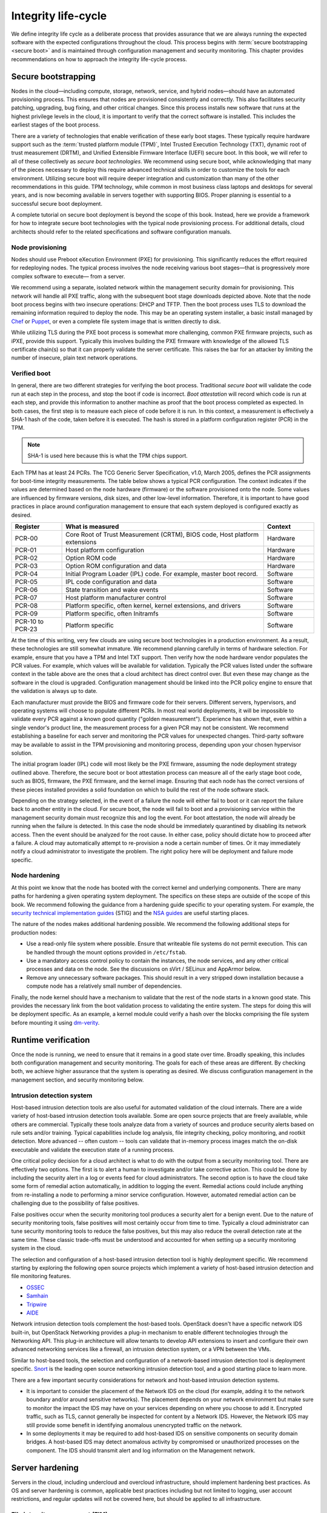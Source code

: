 ====================
Integrity life-cycle
====================

We define integrity life cycle as a deliberate process that provides
assurance that we are always running the expected software with the
expected configurations throughout the cloud. This process begins with
:term:`secure bootstrapping <secure boot>` and is maintained through
configuration management and security monitoring. This chapter provides
recommendations on how to approach the integrity life-cycle process.

.. _management-secure-bootstrapping:

Secure bootstrapping
~~~~~~~~~~~~~~~~~~~~

Nodes in the cloud—including compute, storage, network, service, and
hybrid nodes—should have an automated provisioning process. This ensures
that nodes are provisioned consistently and correctly. This also
facilitates security patching, upgrading, bug fixing, and other critical
changes. Since this process installs new software that runs at the
highest privilege levels in the cloud, it is important to verify that
the correct software is installed. This includes the earliest stages of
the boot process.

There are a variety of technologies that enable verification of these
early boot stages. These typically require hardware support such as the
:term:`trusted platform module (TPM)`, Intel Trusted Execution Technology
(TXT), dynamic root of trust measurement (DRTM), and Unified Extensible
Firmware Interface (UEFI) secure boot. In this book, we will refer to
all of these collectively as *secure boot technologies*. We recommend
using secure boot, while acknowledging that many of the pieces necessary
to deploy this require advanced technical skills in order to customize
the tools for each environment. Utilizing secure boot will require
deeper integration and customization than many of the other
recommendations in this guide. TPM technology, while common in most
business class laptops and desktops for several years, and is now
becoming available in servers together with supporting BIOS. Proper
planning is essential to a successful secure boot deployment.

A complete tutorial on secure boot deployment is beyond the scope of
this book. Instead, here we provide a framework for how to integrate
secure boot technologies with the typical node provisioning process. For
additional details, cloud architects should refer to the related
specifications and software configuration manuals.

Node provisioning
-----------------

Nodes should use Preboot eXecution Environment (PXE) for provisioning.
This significantly reduces the effort required for redeploying nodes.
The typical process involves the node receiving various boot stages—that
is progressively more complex software to execute— from a server.

.. image:: ../figures/node-provisioning-pxe.png

We recommend using a separate, isolated network within the management
security domain for provisioning. This network will handle all PXE
traffic, along with the subsequent boot stage downloads depicted above.
Note that the node boot process begins with two insecure operations:
DHCP and TFTP. Then the boot process uses TLS to download the remaining
information required to deploy the node. This may be an operating system
installer, a basic install managed by
`Chef <https://www.chef.io/chef/>`__ or
`Puppet <https://puppetlabs.com/>`__, or even a complete file system
image that is written directly to disk.

While utilizing TLS during the PXE boot process is somewhat more
challenging, common PXE firmware projects, such as iPXE, provide this
support. Typically this involves building the PXE firmware with
knowledge of the allowed TLS certificate chain(s) so that it can
properly validate the server certificate. This raises the bar for an
attacker by limiting the number of insecure, plain text network
operations.

Verified boot
-------------

In general, there are two different strategies for verifying the boot
process. Traditional *secure boot* will validate the code run at each
step in the process, and stop the boot if code is incorrect. *Boot
attestation* will record which code is run at each step, and provide
this information to another machine as proof that the boot process
completed as expected. In both cases, the first step is to measure each
piece of code before it is run. In this context, a measurement is
effectively a SHA-1 hash of the code, taken before it is executed. The
hash is stored in a platform configuration register (PCR) in the TPM.

.. Note::

    SHA-1 is used here because this is what the TPM chips support.

Each TPM has at least 24 PCRs. The TCG Generic Server Specification,
v1.0, March 2005, defines the PCR assignments for boot-time integrity
measurements. The table below shows a typical PCR configuration. The
context indicates if the values are determined based on the node
hardware (firmware) or the software provisioned onto the node. Some
values are influenced by firmware versions, disk sizes, and other
low-level information. Therefore, it is important to have good practices
in place around configuration management to ensure that each system
deployed is configured exactly as desired.

.. list-table::
   :header-rows: 1
   :widths: 10 40 10

   * - Register
     - What is measured
     - Context

   * - PCR-00
     - Core Root of Trust Measurement (CRTM), BIOS code, Host platform extensions
     - Hardware

   * - PCR-01
     - Host platform configuration
     - Hardware

   * - PCR-02
     - Option ROM code
     - Hardware

   * - PCR-03
     - Option ROM configuration and data
     - Hardware

   * - PCR-04
     - Initial Program Loader (IPL) code. For example, master boot record.
     - Software

   * - PCR-05
     - IPL code configuration and data
     - Software

   * - PCR-06
     - State transition and wake events
     - Software

   * - PCR-07
     - Host platform manufacturer control
     - Software

   * - PCR-08
     - Platform specific, often kernel, kernel extensions, and drivers
     - Software

   * - PCR-09
     - Platform specific, often Initramfs
     - Software

   * - PCR-10 to PCR-23
     - Platform specific
     - Software

At the time of this writing, very few clouds are using secure boot
technologies in a production environment. As a result, these
technologies are still somewhat immature. We recommend planning
carefully in terms of hardware selection. For example, ensure that you
have a TPM and Intel TXT support. Then verify how the node hardware
vendor populates the PCR values. For example, which values will be
available for validation. Typically the PCR values listed under the
software context in the table above are the ones that a cloud architect
has direct control over. But even these may change as the software in
the cloud is upgraded. Configuration management should be linked into
the PCR policy engine to ensure that the validation is always up to
date.

Each manufacturer must provide the BIOS and firmware code for their
servers. Different servers, hypervisors, and operating systems will
choose to populate different PCRs. In most real world deployments, it
will be impossible to validate every PCR against a known good quantity
("golden measurement"). Experience has shown that, even within a single
vendor's product line, the measurement process for a given PCR may not
be consistent. We recommend establishing a baseline for each server and
monitoring the PCR values for unexpected changes. Third-party software
may be available to assist in the TPM provisioning and monitoring
process, depending upon your chosen hypervisor solution.

The initial program loader (IPL) code will most likely be the PXE
firmware, assuming the node deployment strategy outlined above.
Therefore, the secure boot or boot attestation process can measure all
of the early stage boot code, such as BIOS, firmware, the PXE firmware,
and the kernel image. Ensuring that each node has the correct versions
of these pieces installed provides a solid foundation on which to build
the rest of the node software stack.

Depending on the strategy selected, in the event of a failure the node
will either fail to boot or it can report the failure back to another
entity in the cloud. For secure boot, the node will fail to boot and a
provisioning service within the management security domain must
recognize this and log the event. For boot attestation, the node will
already be running when the failure is detected. In this case the node
should be immediately quarantined by disabling its network access. Then
the event should be analyzed for the root cause. In either case, policy
should dictate how to proceed after a failure. A cloud may automatically
attempt to re-provision a node a certain number of times. Or it may
immediately notify a cloud administrator to investigate the problem. The
right policy here will be deployment and failure mode specific.

Node hardening
--------------

At this point we know that the node has booted with the correct kernel
and underlying components. There are many paths for hardening a given
operating system deployment. The specifics on these steps are outside of
the scope of this book. We recommend following the guidance from a
hardening guide specific to your operating system. For example, the
`security technical implementation
guides <http://iase.disa.mil/stigs/>`__ (STIG) and the `NSA
guides <https://www.nsa.gov/ia/mitigation_guidance/security_configuration_guides/>`__
are useful starting places.

The nature of the nodes makes additional hardening possible. We
recommend the following additional steps for production nodes:

-  Use a read-only file system where possible. Ensure that writeable
   file systems do not permit execution. This can be handled through the
   mount options provided in ``/etc/fstab``.

-  Use a mandatory access control policy to contain the instances, the
   node services, and any other critical processes and data on the node.
   See the discussions on sVirt / SELinux and AppArmor below.

-  Remove any unnecessary software packages. This should result in a
   very stripped down installation because a compute node has a
   relatively small number of dependencies.

Finally, the node kernel should have a mechanism to validate that the
rest of the node starts in a known good state. This provides the
necessary link from the boot validation process to validating the entire
system. The steps for doing this will be deployment specific. As an
example, a kernel module could verify a hash over the blocks comprising
the file system before mounting it using
`dm-verity <https://gitlab.com/cryptsetup/cryptsetup/wikis/DMVerity>`__.

Runtime verification
~~~~~~~~~~~~~~~~~~~~

Once the node is running, we need to ensure that it remains in a good
state over time. Broadly speaking, this includes both configuration
management and security monitoring. The goals for each of these areas
are different. By checking both, we achieve higher assurance that the
system is operating as desired. We discuss configuration management in
the management section, and security monitoring below.

Intrusion detection system
--------------------------

Host-based intrusion detection tools are also useful for automated
validation of the cloud internals. There are a wide variety of
host-based intrusion detection tools available. Some are open source
projects that are freely available, while others are commercial.
Typically these tools analyze data from a variety of sources and produce
security alerts based on rule sets and/or training. Typical capabilities
include log analysis, file integrity checking, policy monitoring, and
rootkit detection. More advanced -- often custom -- tools can validate
that in-memory process images match the on-disk executable and validate
the execution state of a running process.

One critical policy decision for a cloud architect is what to do with
the output from a security monitoring tool. There are effectively two
options. The first is to alert a human to investigate and/or take
corrective action. This could be done by including the security alert in
a log or events feed for cloud administrators. The second option is to
have the cloud take some form of remedial action automatically, in
addition to logging the event. Remedial actions could include anything
from re-installing a node to performing a minor service configuration.
However, automated remedial action can be challenging due to the
possibility of false positives.

False positives occur when the security monitoring tool produces a
security alert for a benign event. Due to the nature of security
monitoring tools, false positives will most certainly occur from time to
time. Typically a cloud administrator can tune security monitoring tools
to reduce the false positives, but this may also reduce the overall
detection rate at the same time. These classic trade-offs must be
understood and accounted for when setting up a security monitoring
system in the cloud.

The selection and configuration of a host-based intrusion detection tool
is highly deployment specific. We recommend starting by exploring the
following open source projects which implement a variety of host-based
intrusion detection and file monitoring features.

-  `OSSEC <http://www.ossec.net/>`__

-  `Samhain <http://la-samhna.de/samhain/>`__

-  `Tripwire <http://sourceforge.net/projects/tripwire/>`__

-  `AIDE <http://aide.sourceforge.net/>`__

Network intrusion detection tools complement the host-based tools.
OpenStack doesn't have a specific network IDS built-in, but OpenStack
Networking provides a plug-in mechanism to enable different technologies
through the Networking API. This plug-in architecture will allow tenants
to develop API extensions to insert and configure their own advanced
networking services like a firewall, an intrusion detection system, or a
VPN between the VMs.

Similar to host-based tools, the selection and configuration of a
network-based intrusion detection tool is deployment specific.
`Snort <https://www.snort.org/>`__ is the leading open source networking
intrusion detection tool, and a good starting place to learn more.

There are a few important security considerations for network and
host-based intrusion detection systems.

-  It is important to consider the placement of the Network IDS on the
   cloud (for example, adding it to the network boundary and/or around
   sensitive networks). The placement depends on your network
   environment but make sure to monitor the impact the IDS may have on
   your services depending on where you choose to add it. Encrypted
   traffic, such as TLS, cannot generally be inspected for content by a
   Network IDS. However, the Network IDS may still provide some benefit
   in identifying anomalous unencrypted traffic on the network.

-  In some deployments it may be required to add host-based IDS on
   sensitive components on security domain bridges. A host-based IDS may
   detect anomalous activity by compromised or unauthorized processes on
   the component. The IDS should transmit alert and log information on
   the Management network.

Server hardening
~~~~~~~~~~~~~~~~

Servers in the cloud, including undercloud and overcloud infrastructure,
should implement hardening best practices. As OS and server hardening is
common, applicable best practices including but not limited to logging,
user account restrictions, and regular updates will not be covered here,
but should be applied to all infrastructure.

File integrity management (FIM)
-------------------------------

File integrity management (FIM) is the method of ensuring that files
such as sensitive system or application configuration files are not
corrupted or changed to allow unauthorized access or malicious behavior.
This can be done through a utility such as Samhain that will create a
checksum hash of the specified resource and then validate that hash at
regular intervals, or through a tool such as DMVerity that can take a
hash of block devices and will validate those hashes as they are
accessed by the system before they are presented to the user.

These should be put in place to monitor and report on changes to system,
hypervisor, and application configuration files such as
``/etc/pam.d/system-auth`` and ``/etc/keystone/keystone.conf``,
as well as kernel modules (such as virtio). Best practice is to use
the :command:`lsmod` command to show what is regularly being loaded on a
system to help determine what should or should not be included in FIM checks.

